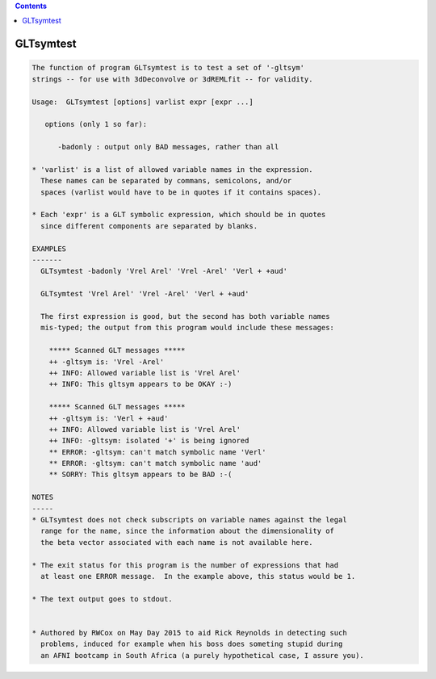.. contents:: 
    :depth: 4 

**********
GLTsymtest
**********

.. code-block:: none

    
    The function of program GLTsymtest is to test a set of '-gltsym'
    strings -- for use with 3dDeconvolve or 3dREMLfit -- for validity.
    
    Usage:  GLTsymtest [options] varlist expr [expr ...]
    
       options (only 1 so far):
    
          -badonly : output only BAD messages, rather than all
    
    * 'varlist' is a list of allowed variable names in the expression.
      These names can be separated by commans, semicolons, and/or
      spaces (varlist would have to be in quotes if it contains spaces).
    
    * Each 'expr' is a GLT symbolic expression, which should be in quotes
      since different components are separated by blanks.
    
    EXAMPLES
    -------
      GLTsymtest -badonly 'Vrel Arel' 'Vrel -Arel' 'Verl + +aud'
    
      GLTsymtest 'Vrel Arel' 'Vrel -Arel' 'Verl + +aud'
    
      The first expression is good, but the second has both variable names
      mis-typed; the output from this program would include these messages:
    
        ***** Scanned GLT messages *****
        ++ -gltsym is: 'Vrel -Arel'
        ++ INFO: Allowed variable list is 'Vrel Arel'
        ++ INFO: This gltsym appears to be OKAY :-)
    
        ***** Scanned GLT messages *****
        ++ -gltsym is: 'Verl + +aud'
        ++ INFO: Allowed variable list is 'Vrel Arel'
        ++ INFO: -gltsym: isolated '+' is being ignored
        ** ERROR: -gltsym: can't match symbolic name 'Verl'
        ** ERROR: -gltsym: can't match symbolic name 'aud'
        ** SORRY: This gltsym appears to be BAD :-(
    
    NOTES
    -----
    * GLTsymtest does not check subscripts on variable names against the legal
      range for the name, since the information about the dimensionality of
      the beta vector associated with each name is not available here.
    
    * The exit status for this program is the number of expressions that had
      at least one ERROR message.  In the example above, this status would be 1.
    
    * The text output goes to stdout.
    
    
    * Authored by RWCox on May Day 2015 to aid Rick Reynolds in detecting such
      problems, induced for example when his boss does someting stupid during
      an AFNI bootcamp in South Africa (a purely hypothetical case, I assure you).
